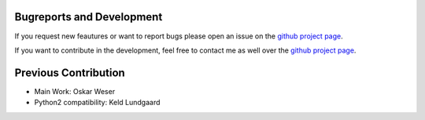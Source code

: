 Bugreports and Development
==============================

If you request new feautures or want to report bugs please open an issue on the `github project page <https://github.com/mcocdawc/chemcoord/issues>`_.

If you want to contribute in the development, feel free to contact me as well over the `github project page <https://github.com/mcocdawc/chemcoord/issues>`_.


Previous Contribution
==============================

* Main Work: Oskar Weser

* Python2 compatibility: Keld Lundgaard
